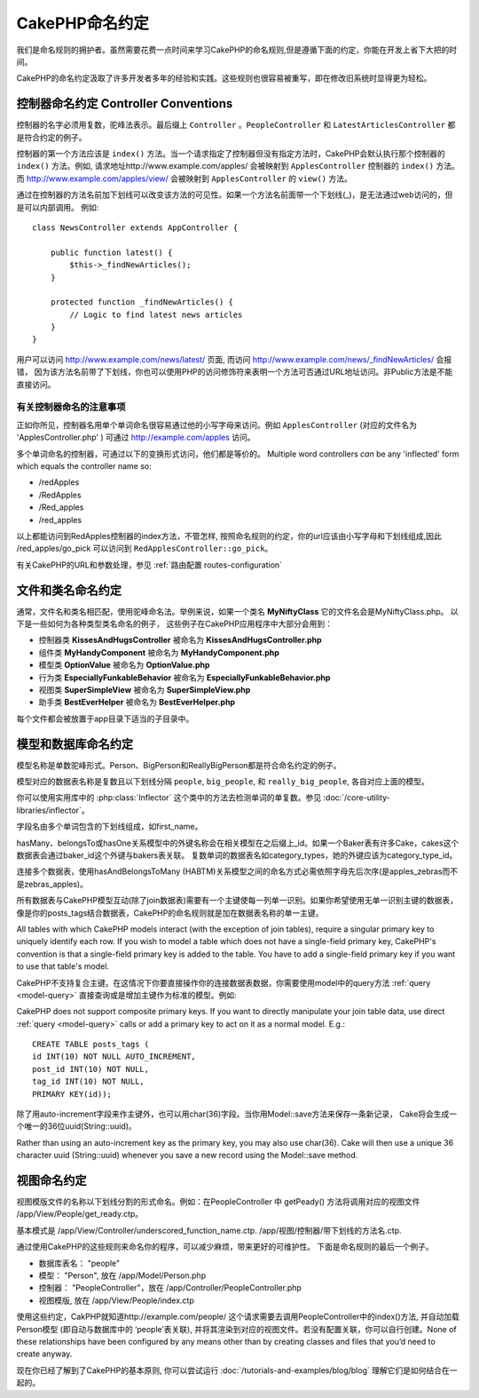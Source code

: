 CakePHP命名约定
###################

我们是命名规则的拥护者。虽然需要花费一点时间来学习CakePHP的命名规则,但是遵循下面的约定，你能在开发上省下大把的时间。

CakePHP的命名约定汲取了许多开发者多年的经验和实践。这些规则也很容易被重写，即在修改旧系统时显得更为轻松。



控制器命名约定 Controller Conventions
======================

控制器的名字必须用复数，驼峰法表示。最后缀上 ``Controller`` 。``PeopleController`` 和 ``LatestArticlesController`` 都是符合约定的例子。

控制器的第一个方法应该是 ``index()`` 方法。当一个请求指定了控制器但没有指定方法时，CakePHP会默认执行那个控制器的
``index()`` 方法。例如, 请求地址http://www.example.com/apples/ 会被映射到 ``ApplesController`` 控制器的 ``index()`` 方法。
而 http://www.example.com/apples/view/ 会被映射到 ``ApplesController`` 的 ``view()`` 方法。

通过在控制器的方法名前加下划线可以改变该方法的可见性。如果一个方法名前面带一个下划线(_)，是无法通过web访问的，但是可以内部调用。
例如::

    class NewsController extends AppController {

        public function latest() {
            $this->_findNewArticles();
        }

        protected function _findNewArticles() {
            // Logic to find latest news articles
        }
    }


用户可以访问 http://www.example.com/news/latest/ 页面, 而访问
http://www.example.com/news/\_findNewArticles/ 会报错，
因为该方法名前带了下划线，你也可以使用PHP的访问修饰符来表明一个方法可否通过URL地址访问。非Public方法是不能直接访问。

有关控制器命名的注意事项
~~~~~~~~~~~~~~~~~~~~~~~~~~~~~~~~~~~~~~~

正如你所见，控制器名用单个单词命名很容易通过他的小写字母来访问。例如 ``ApplesController`` (对应的文件名为 'ApplesController.php' )
可通过 http://example.com/apples 访问。

多个单词命名的控制器，可通过以下的变换形式访问，他们都是等价的。
Multiple word controllers *can* be any 'inflected' form which
equals the controller name so:

- /redApples
- /RedApples
- /Red_apples
- /red_apples

以上都能访问到RedApples控制器的index方法，不管怎样, 按照命名规则的约定，你的url应该由小写字母和下划线组成,因此 /red_apples/go_pick 可以访问到
``RedApplesController::go_pick``。

有关CakePHP的URL和参数处理，参见 :ref:`路由配置 routes-configuration`

.. 文件和类名命名规则:
.. _file-and-classname-conventions:

文件和类名命名约定
==============================

通常，文件名和类名相匹配，使用驼峰命名法。举例来说，如果一个类名 **MyNiftyClass** 它的文件名会是MyNiftyClass.php。 以下是一些如何为各种类型类名命名的例子，
这些例子在CakePHP应用程序中大部分会用到：

-  控制器类 **KissesAndHugsController** 被命名为 **KissesAndHugsController.php**
-  组件类 **MyHandyComponent** 被命名为 **MyHandyComponent.php**
-  模型类 **OptionValue** 被命名为 **OptionValue.php**
-  行为类 **EspeciallyFunkableBehavior** 被命名为 **EspeciallyFunkableBehavior.php**
-  视图类 **SuperSimpleView** 被命名为 **SuperSimpleView.php**
-  助手类 **BestEverHelper** 被命名为 **BestEverHelper.php**


每个文件都会被放置于app目录下适当的子目录中。

模型和数据库命名约定
==============================

模型名称是单数驼峰形式。Person、BigPerson和ReallyBigPerson都是符合命名约定的例子。

模型对应的数据表名称是复数且以下划线分隔 ``people``, ``big_people``, 和 ``really_big_people``,
各自对应上面的模型。

你可以使用实用库中的 :php:class:`Inflector` 这个类中的方法去检测单词的单复数。参见
:doc:`/core-utility-libraries/inflector`。

字段名由多个单词包含的下划线组成，如first_name。

hasMany、belongsTo或hasOne关系模型中的外键名称会在相关模型在之后缀上_id。如果一个Baker表有许多Cake，cakes这个数据表会通过baker_id这个外键与bakers表关联。
复数单词的数据表名如category_types，她的外键应该为category_type_id。

连接多个数据表，使用hasAndBelongsToMany (HABTM)关系模型之间的命名方式必需依照字母先后次序(是apples_zebras而不是zebras_apples)。

所有数据表与CakePHP模型互动(除了join数据表)需要有一个主键使每一列单一识别。如果你希望使用无单一识别主键的数据表，
像是你的posts_tags结合数据表，CakePHP的命名规则就是加在数据表名称的单一主键。

All tables with which CakePHP models interact (with the exception
of join tables), require a singular primary key to uniquely
identify each row. If you wish to model a table which does not have
a single-field primary key, CakePHP's convention is that a
single-field primary key is added to the table. You have to add a
single-field primary key if you want to use that table's model.

CakePHP不支持复合主键。在这情况下你要直接操作你的连接数据表数据，你需要使用model中的query方法 :ref:`query <model-query>`
直接查询或是增加主键作为标准的模型。例如:


CakePHP does not support composite primary keys. If you want to
directly manipulate your join table data, use direct
:ref:`query <model-query>` calls or add a primary key to act on it
as a normal model. E.g.::

    CREATE TABLE posts_tags (
    id INT(10) NOT NULL AUTO_INCREMENT,
    post_id INT(10) NOT NULL,
    tag_id INT(10) NOT NULL,
    PRIMARY KEY(id));

除了用auto-increment字段来作主键外，也可以用char(36)字段。当你用Model::save方法来保存一条新记录，
Cake将会生成一个唯一的36位uuid(String::uuid)。

Rather than using an auto-increment key as the primary key, you may
also use char(36). Cake will then use a unique 36 character uuid
(String::uuid) whenever you save a new record using the Model::save
method.

视图命名约定
================

视图模版文件的名称以下划线分割的形式命名。例如：在PeopleController 中 getPeady() 方法将调用对应的视图文件 /app/View/People/get_ready.ctp。

基本模式是
/app/View/Controller/underscored\_function\_name.ctp.
/app/视图/控制器/带下划线的方法名.ctp.

通过使用CakePHP的这些规则来命名你的程序，可以减少麻烦，带来更好的可维护性。
下面是命名规则的最后一个例子。

-  数据库表名： "people"
-  模型： "Person", 放在 /app/Model/Person.php
-  控制器： "PeopleController"，放在 /app/Controller/PeopleController.php
-  视图模版, 放在 /app/View/People/index.ctp

使用这些约定，CakPHP就知道http://example.com/people/ 这个请求需要去调用PeopleController中的index()方法, 并自动加载Person模型 (即自动与数据库中的 ‘people’表关联), 并将其渲染到对应的视图文件。若没有配置关联，你可以自行创建。None of these relationships have
been configured by any means other than by creating classes and
files that you’d need to create anyway.

现在你已经了解到了CakePHP的基本原则, 你可以尝试运行
:doc:`/tutorials-and-examples/blog/blog` 理解它们是如何结合在一起的。


.. meta::
    :title lang=zh: CakePHP Conventions
    :keywords lang=zh: web development experience,maintenance nightmare,index method,legacy systems,method names,php class,uniform system,config files,tenets,apples,conventions,conventional controller,best practices,maps,visibility,news articles,functionality,logic,cakephp,developers
